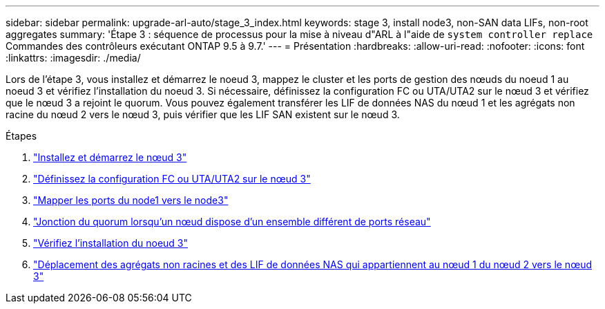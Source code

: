 ---
sidebar: sidebar 
permalink: upgrade-arl-auto/stage_3_index.html 
keywords: stage 3, install node3, non-SAN data LIFs, non-root aggregates 
summary: 'Étape 3 : séquence de processus pour la mise à niveau d"ARL à l"aide de `system controller replace` Commandes des contrôleurs exécutant ONTAP 9.5 à 9.7.' 
---
= Présentation
:hardbreaks:
:allow-uri-read: 
:nofooter: 
:icons: font
:linkattrs: 
:imagesdir: ./media/


[role="lead"]
Lors de l'étape 3, vous installez et démarrez le noeud 3, mappez le cluster et les ports de gestion des nœuds du noeud 1 au noeud 3 et vérifiez l'installation du noeud 3. Si nécessaire, définissez la configuration FC ou UTA/UTA2 sur le nœud 3 et vérifiez que le nœud 3 a rejoint le quorum. Vous pouvez également transférer les LIF de données NAS du nœud 1 et les agrégats non racine du nœud 2 vers le nœud 3, puis vérifier que les LIF SAN existent sur le nœud 3.

.Étapes
. link:install_boot_node3.html["Installez et démarrez le nœud 3"]
. link:set_fc_or_uta_uta2_config_on_node3.html["Définissez la configuration FC ou UTA/UTA2 sur le nœud 3"]
. link:map_ports_node1_node3.html["Mapper les ports du node1 vers le node3"]
. link:join_quorum_node_has_different_ports_stage3.html["Jonction du quorum lorsqu'un nœud dispose d'un ensemble différent de ports réseau"]
. link:verify_node3_installation.html["Vérifiez l'installation du noeud 3"]
. link:move_non_root_aggr_nas_lifs_node1_from_node2_to_node3.html["Déplacement des agrégats non racines et des LIF de données NAS qui appartiennent au nœud 1 du nœud 2 vers le nœud 3"]

